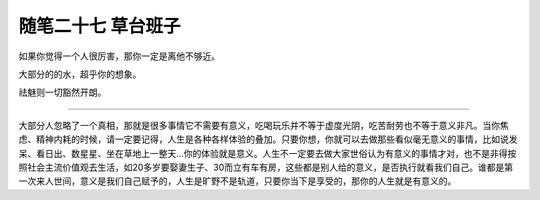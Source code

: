 ﻿随笔二十七 草台班子
======================

如果你觉得一个人很厉害，那你一定是离他不够近。

大部分的的水，超乎你的想象。

祛魅则一切豁然开朗。

-----------------------------------------------------------------------------------------------------

大部分人忽略了一个真相，那就是很多事情它不需要有意义，吃喝玩乐并不等于虚度光阴，吃苦耐劳也不等于意义非凡。当你焦虑、精神内耗的时候，请一定要记得，人生是各种各样体验的叠加。只要你想，你就可以去做那些看似毫无意义的事情，比如说发呆、看日出、数星星、坐在草地上一整天…你的体验就是意义。人生不一定要去做大家世俗认为有意义的事情才对，也不是非得按照社会主流价值观去生活，如20多岁要娶妻生子、30而立有车有房，这些都是别人给的意义，是否执行就看我们自己。谁都是第一次来人世间，意义是我们自己赋予的，人生是旷野不是轨道，只要你当下是享受的，那你的人生就是有意义的。
